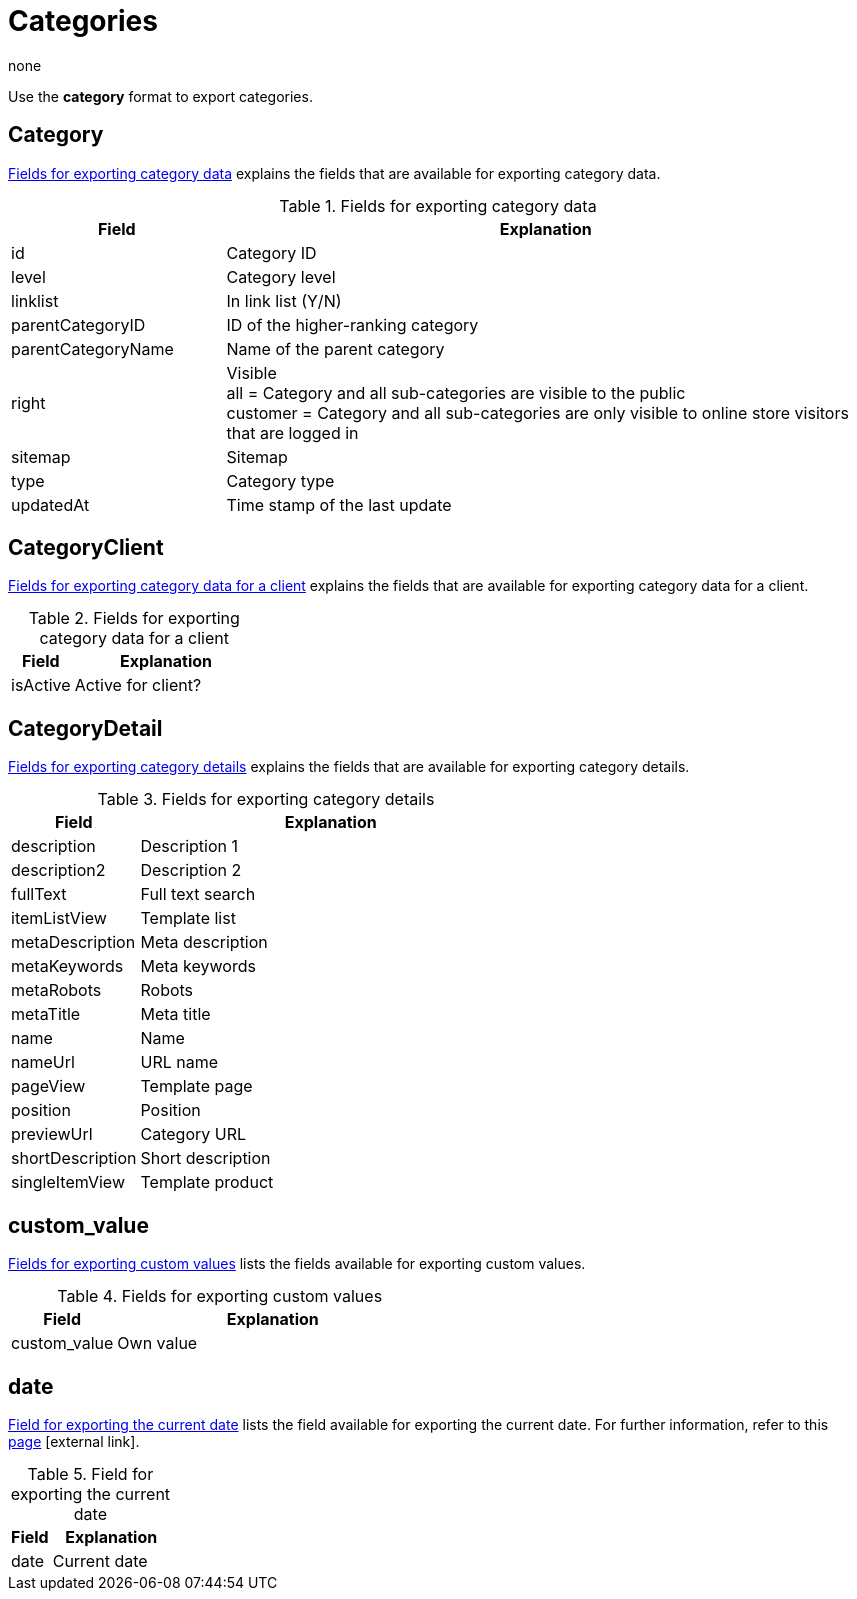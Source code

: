 = Categories
:keywords: Exporting category, Exporting categories, Category exporting, Categories exporting, Category export, Categories export, Export category, Export categories, Category-Export, Categories-Export, Export-Category, Export-Categories
:author: none

Use the *category* format to export categories.

[#100]
== Category

<<table-fields-categories>> explains the fields that are available for exporting category data.

[[table-fields-categories]]
.Fields for exporting category data
[cols="1,3"]
|====
|Field |Explanation

|id
|Category ID

|level
|Category level

|linklist
|In link list (Y/N)

|parentCategoryID
|ID of the higher-ranking category

|parentCategoryName
|Name of the parent category

|right
|Visible +
all = Category and all sub-categories are visible to the public +
customer = Category and all sub-categories are only visible to online store visitors that are logged in

|sitemap
|Sitemap

|type
|Category type

|updatedAt
|Time stamp of the last update
|====

[#200]
== CategoryClient

<<table-fields-categories-client>> explains the fields that are available for exporting category data for a client.

[[table-fields-categories-client]]
.Fields for exporting category data for a client
[cols="1,3"]
|====
|Field |Explanation

|isActive
|Active for client?
|====

[#300]
== CategoryDetail

<<table-fields-categories-detail>> explains the fields that are available for exporting category details.

[[table-fields-categories-detail]]
.Fields for exporting category details
[cols="1,3"]
|====
|Field |Explanation

|description
|Description 1

|description2
|Description 2

|fullText
|Full text search

|itemListView
|Template list

|metaDescription
|Meta description

|metaKeywords
|Meta keywords

|metaRobots
|Robots

|metaTitle
|Meta title

|name
|Name

|nameUrl
|URL name

|pageView
|Template page

|position
|Position

|previewUrl
|Category URL

|shortDescription
|Short description

|singleItemView
|Template product
|====

[#400]
== custom_value

<<table-fields-custom-values>> lists the fields available for exporting custom values.

[[table-fields-custom-values]]
.Fields for exporting custom values
[cols="1,3"]
|====
|Field |Explanation

|custom_value
|Own value
|====

[#500]
== date
<<table-field-date>> lists the field available for exporting the current date. For further information, refer to this link:http://php.net/manual/en/function.date.php[page^]{nbsp}icon:external-link[].

[[table-field-date]]
.Field for exporting the current date
[cols="1,3"]
|====
|Field |Explanation

|date
|Current date
|====
